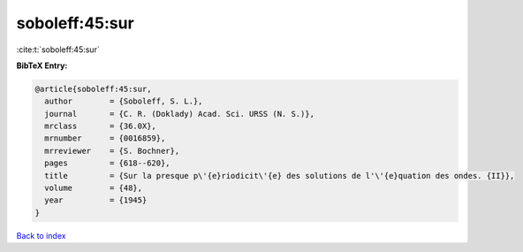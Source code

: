 soboleff:45:sur
===============

:cite:t:`soboleff:45:sur`

**BibTeX Entry:**

.. code-block:: bibtex

   @article{soboleff:45:sur,
     author        = {Soboleff, S. L.},
     journal       = {C. R. (Doklady) Acad. Sci. URSS (N. S.)},
     mrclass       = {36.0X},
     mrnumber      = {0016859},
     mrreviewer    = {S. Bochner},
     pages         = {618--620},
     title         = {Sur la presque p\'{e}riodicit\'{e} des solutions de l'\'{e}quation des ondes. {II}},
     volume        = {48},
     year          = {1945}
   }

`Back to index <../By-Cite-Keys.rst>`_
